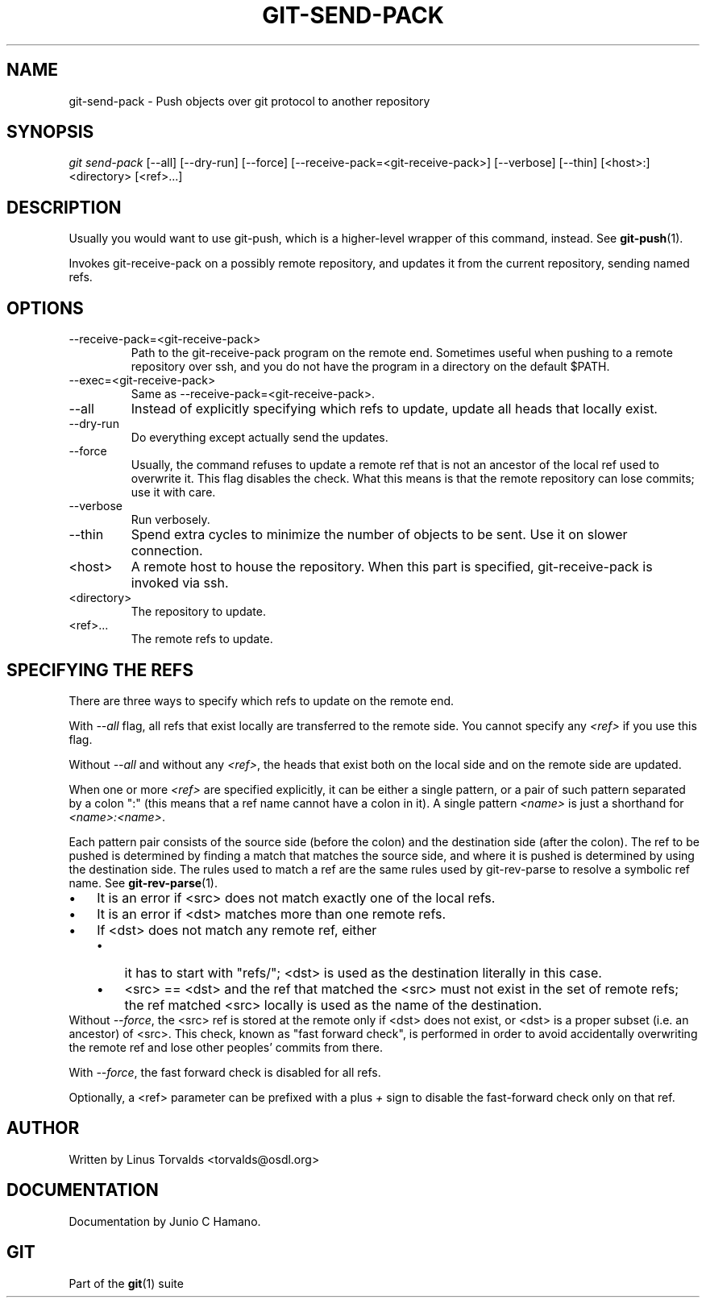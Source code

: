 .\" ** You probably do not want to edit this file directly **
.\" It was generated using the DocBook XSL Stylesheets (version 1.69.1).
.\" Instead of manually editing it, you probably should edit the DocBook XML
.\" source for it and then use the DocBook XSL Stylesheets to regenerate it.
.TH "GIT\-SEND\-PACK" "1" "07/02/2008" "Git 1.5.6.1.156.ge903b" "Git Manual"
.\" disable hyphenation
.nh
.\" disable justification (adjust text to left margin only)
.ad l
.SH "NAME"
git\-send\-pack \- Push objects over git protocol to another repository
.SH "SYNOPSIS"
\fIgit send\-pack\fR [\-\-all] [\-\-dry\-run] [\-\-force] [\-\-receive\-pack=<git\-receive\-pack>] [\-\-verbose] [\-\-thin] [<host>:]<directory> [<ref>\&...]
.SH "DESCRIPTION"
Usually you would want to use git\-push, which is a higher\-level wrapper of this command, instead. See \fBgit\-push\fR(1).

Invokes git\-receive\-pack on a possibly remote repository, and updates it from the current repository, sending named refs.
.SH "OPTIONS"
.TP
\-\-receive\-pack=<git\-receive\-pack>
Path to the git\-receive\-pack program on the remote end. Sometimes useful when pushing to a remote repository over ssh, and you do not have the program in a directory on the default $PATH.
.TP
\-\-exec=<git\-receive\-pack>
Same as \-\-receive\-pack=<git\-receive\-pack>.
.TP
\-\-all
Instead of explicitly specifying which refs to update, update all heads that locally exist.
.TP
\-\-dry\-run
Do everything except actually send the updates.
.TP
\-\-force
Usually, the command refuses to update a remote ref that is not an ancestor of the local ref used to overwrite it. This flag disables the check. What this means is that the remote repository can lose commits; use it with care.
.TP
\-\-verbose
Run verbosely.
.TP
\-\-thin
Spend extra cycles to minimize the number of objects to be sent. Use it on slower connection.
.TP
<host>
A remote host to house the repository. When this part is specified, git\-receive\-pack is invoked via ssh.
.TP
<directory>
The repository to update.
.TP
<ref>\&...
The remote refs to update.
.SH "SPECIFYING THE REFS"
There are three ways to specify which refs to update on the remote end.

With \fI\-\-all\fR flag, all refs that exist locally are transferred to the remote side. You cannot specify any \fI<ref>\fR if you use this flag.

Without \fI\-\-all\fR and without any \fI<ref>\fR, the heads that exist both on the local side and on the remote side are updated.

When one or more \fI<ref>\fR are specified explicitly, it can be either a single pattern, or a pair of such pattern separated by a colon ":" (this means that a ref name cannot have a colon in it). A single pattern \fI<name>\fR is just a shorthand for \fI<name>:<name>\fR.

Each pattern pair consists of the source side (before the colon) and the destination side (after the colon). The ref to be pushed is determined by finding a match that matches the source side, and where it is pushed is determined by using the destination side. The rules used to match a ref are the same rules used by git\-rev\-parse to resolve a symbolic ref name. See \fBgit\-rev\-parse\fR(1).
.TP 3
\(bu
It is an error if <src> does not match exactly one of the local refs.
.TP
\(bu
It is an error if <dst> matches more than one remote refs.
.TP
\(bu
If <dst> does not match any remote ref, either
.RS
.TP 3
\(bu
it has to start with "refs/"; <dst> is used as the destination literally in this case.
.TP
\(bu
<src> == <dst> and the ref that matched the <src> must not exist in the set of remote refs; the ref matched <src> locally is used as the name of the destination.
.RE
Without \fI\-\-force\fR, the <src> ref is stored at the remote only if <dst> does not exist, or <dst> is a proper subset (i.e. an ancestor) of <src>. This check, known as "fast forward check", is performed in order to avoid accidentally overwriting the remote ref and lose other peoples' commits from there.

With \fI\-\-force\fR, the fast forward check is disabled for all refs.

Optionally, a <ref> parameter can be prefixed with a plus \fI+\fR sign to disable the fast\-forward check only on that ref.
.SH "AUTHOR"
Written by Linus Torvalds <torvalds@osdl.org>
.SH "DOCUMENTATION"
Documentation by Junio C Hamano.
.SH "GIT"
Part of the \fBgit\fR(1) suite

